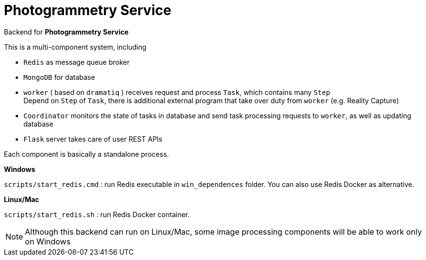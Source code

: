 # Photogrammetry Service

Backend for *Photogrammetry Service*

This is a multi-component system, including

- `Redis` as message queue broker
- `MongoDB` for database
- `worker` ( based on `dramatiq` ) receives request and process `Task`, which contains many `Step` +
Depend on `Step` of `Task`, there is additional external program that take over duty from `worker` (e.g. Reality Capture)
- `Coordinator` monitors the state of tasks in database and send task processing requests to `worker`, as well as updating database
- `Flask` server takes care of user REST APIs

Each component is basically a standalone process.

*Windows*

`scripts/start_redis.cmd` : run Redis executable in `win_dependences` folder. You can also use Redis Docker as alternative.

*Linux/Mac*

`scripts/start_redis.sh` : run Redis Docker container.

NOTE: Although this backend can run on Linux/Mac, some image processing components will be able to work only on Windows
